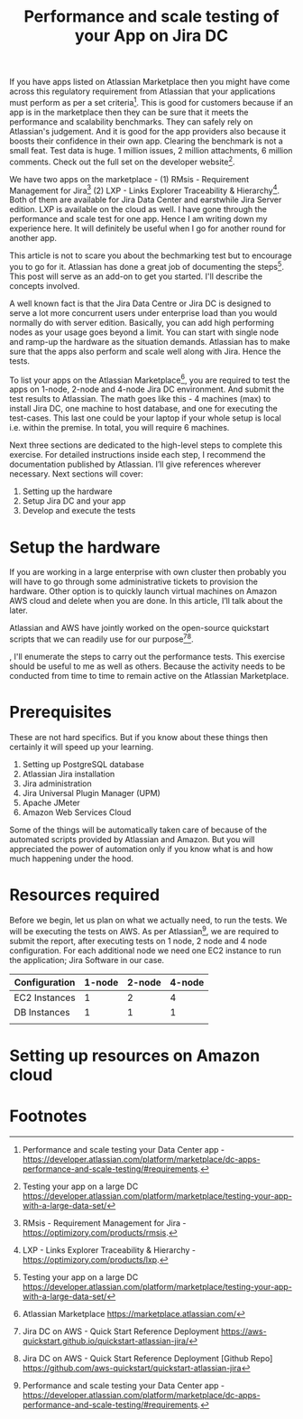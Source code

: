 #+TITLE: Performance and scale testing of your App on Jira DC
#+OPTIONS: toc:nil, num:nil, html-postamble:nil, 
#+HTML_HEAD: <link rel="stylesheet" type="text/css" href="../css/main.css" />

If you have apps listed on Atlassian Marketplace then you might have
come across this regulatory requirement from Atlassian that your
applications must perform as per a set criteria[fn:1]. This is good
for customers because if an app is in the marketplace then they can be
sure that it meets the performance and scalability benchmarks. They
can safely rely on Atlassian's judgement. And it is good for the app
providers also because it boosts their confidence in their own
app. Clearing the benchmark is not a small feat. Test data is huge. 1
million issues, 2 million attachments, 6 million comments. Check out
the full set on the developer website[fn:4].

We have two apps on the marketplace - (1) RMsis - Requirement
Management for Jira[fn:2] (2) LXP - Links Explorer Traceability &
Hierarchy[fn:3]. Both of them are available for Jira Data Center and
earstwhile Jira Server edition. LXP is available on the cloud as
well. I have gone through the performance and scale test for one
app. Hence I am writing down my experience here. It will definitely be
useful when I go for another round for another app.

This article is not to scare you about the bechmarking test but to
encourage you to go for it. Atlassian has done a great job of
documenting the steps[fn:4]. This post will serve as an add-on to get
you started. I'll describe the concepts involved.

A well known fact is that the Jira Data Centre or Jira DC is designed
to serve a lot more concurrent users under enterprise load than you
would normally do with server edition. Basically, you can add high
performing nodes as your usage goes beyond a limit. You can start with
single node and ramp-up the hardware as the situation
demands. Atlassian has to make sure that the apps also perform and
scale well along with Jira. Hence the tests.

To list your apps on the Atlassian Marketplace[fn:5], you are required
to test the apps on 1-node, 2-node and 4-node Jira DC environment. And
submit the test results to Atlassian. The math goes like this - 4
machines (max) to install Jira DC, one machine to host database, and
one for executing the test-cases. This last one could be your laptop
if your whole setup is local i.e. within the premise. In total, you
will require 6 machines.

Next three sections are dedicated to the high-level steps to complete
this exercise. For detailed instructions inside each step, I recommend
the documentation published by Atlassian. I’ll give references
wherever necessary. Next sections will cover:

1. Setting up the hardware
2. Setup Jira DC and your app
3. Develop and execute the tests

* Setup the hardware
  If you are working in a large enterprise with own cluster then probably you will have to go through some administrative tickets to provision the hardware. Other option is to quickly launch virtual machines on Amazon AWS cloud and delete when you are done. In this article, I’ll talk about the later.

  Atlassian and AWS have jointly worked on the open-source quickstart scripts that we can readily use for our purpose[fn:6][fn:7].


  
, I'll enumerate the steps to carry out the performance
tests. This exercise should be useful to me as well as others. Because
the activity needs to be conducted from time to time to remain active
on the Atlassian Marketplace.

* Prerequisites
  These are not hard specifics. But if you know about these things
  then certainly it will speed up your learning.

  1. Setting up PostgreSQL database
  2. Atlassian Jira installation
  3. Jira administration
  4. Jira Universal Plugin Manager (UPM)
  5. Apache JMeter
  6. Amazon Web Services Cloud

  Some of the things will be automatically taken care of because of
  the automated scripts provided by Atlassian and Amazon. But you will
  appreciated the power of automation only if you know what is and how
  much happening under the hood.
  
* Resources required
  Before we begin, let us plan on what we actually need, to run the
  tests. We will be executing the tests on AWS. As per
  Atlassian[fn:1], we are required to submit the report, after
  executing tests on 1 node, 2 node and 4 node configuration. For each
  additional node we need one EC2 instance to run the application;
  Jira Software in our case.

  | Configuration | 1-node | 2-node | 4-node |
  |---------------+--------+--------+--------|
  | EC2 Instances |      1 |      2 |      4 |
  | DB Instances  |      1 |      1 |      1 |
  |               |        |        |        |
  
* Setting up resources on Amazon cloud
  
* Footnotes

[fn:7] Jira DC on AWS - Quick Start Reference Deployment [Github Repo]
https://github.com/aws-quickstart/quickstart-atlassian-jira

[fn:6] Jira DC on AWS - Quick Start Reference Deployment
https://aws-quickstart.github.io/quickstart-atlassian-jira/

[fn:5] Atlassian Marketplace
https://marketplace.atlassian.com/

[fn:4] Testing your app on a large DC
https://developer.atlassian.com/platform/marketplace/testing-your-app-with-a-large-data-set/

[fn:3] LXP - Links Explorer Traceability & Hierarchy -
https://optimizory.com/products/lxp.

[fn:2] RMsis - Requirement Management for Jira -
https://optimizory.com/products/rmsis.

[fn:1] Performance and scale testing your Data Center app -
https://developer.atlassian.com/platform/marketplace/dc-apps-performance-and-scale-testing/#requirements.
